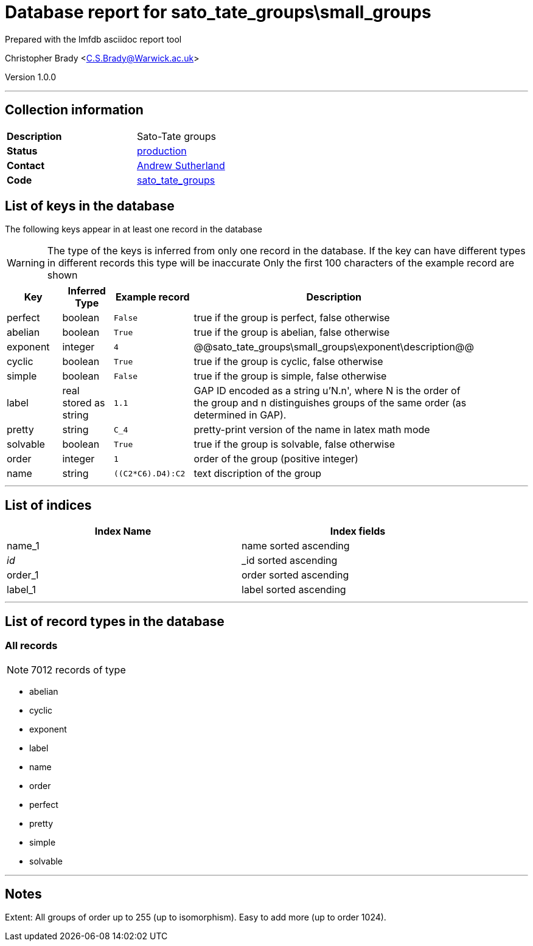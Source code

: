 = Database report for sato_tate_groups\small_groups =

Prepared with the lmfdb asciidoc report tool

Christopher Brady <C.S.Brady@Warwick.ac.uk>

Version 1.0.0

'''

== Collection information ==

[width="50%", ]
|==============================
a|*Description* a| Sato-Tate groups
a|*Status* a| http://www.lmfdb.org/SatoTateGroup[production]
a|*Contact* a| https://github.com/AndrewVSutherland[Andrew Sutherland]
a|*Code* a| https://github.com/LMFDB/lmfdb/tree/master/lmfdb/sato_tate_groups/[sato_tate_groups]
|==============================

== List of keys in the database ==

The following keys appear in at least one record in the database

[WARNING]
====
The type of the keys is inferred from only one record in the database. If the key can have different types in different records this type will be inaccurate
Only the first 100 characters of the example record are shown
====

[width="90%", options="header", ]
|==============================
a|Key a| Inferred Type a| Example record a| Description
a|perfect a| boolean a| `False` a| true if the group is perfect, false otherwise
a|abelian a| boolean a| `True` a| true if the group is abelian, false otherwise
a|exponent a| integer a| `4` a| @@sato_tate_groups\small_groups\exponent\description@@
a|cyclic a| boolean a| `True` a| true if the group is cyclic, false otherwise
a|simple a| boolean a| `False` a| true if the group is simple, false otherwise
a|label a| real stored as string a| `1.1` a| GAP ID encoded as a string u'N.n', where N is the order of the group and n distinguishes groups of the same order (as determined in GAP).
a|pretty a| string a| `C_4` a| pretty-print version of the name in latex math mode
a|solvable a| boolean a| `True` a| true if the group is solvable, false otherwise
a|order a| integer a| `1` a| order of the group (positive integer)
a|name a| string a| `((C2*C6).D4):C2` a| text discription of the group
|==============================

'''

== List of indices ==

[width="90%", options="header", ]
|==============================
a|Index Name a| Index fields
a|name_1 a| name sorted ascending
a|_id_ a| _id sorted ascending
a|order_1 a| order sorted ascending
a|label_1 a| label sorted ascending
|==============================

'''

== List of record types in the database ==

****
[discrete]
=== All records ===

[NOTE]
====
7012 records of type
====

* abelian 
* cyclic 
* exponent 
* label 
* name 
* order 
* perfect 
* pretty 
* simple 
* solvable 



****

'''

== Notes ==

Extent: All groups of order up to 255 (up to isomorphism). Easy to add more (up to order 1024).

